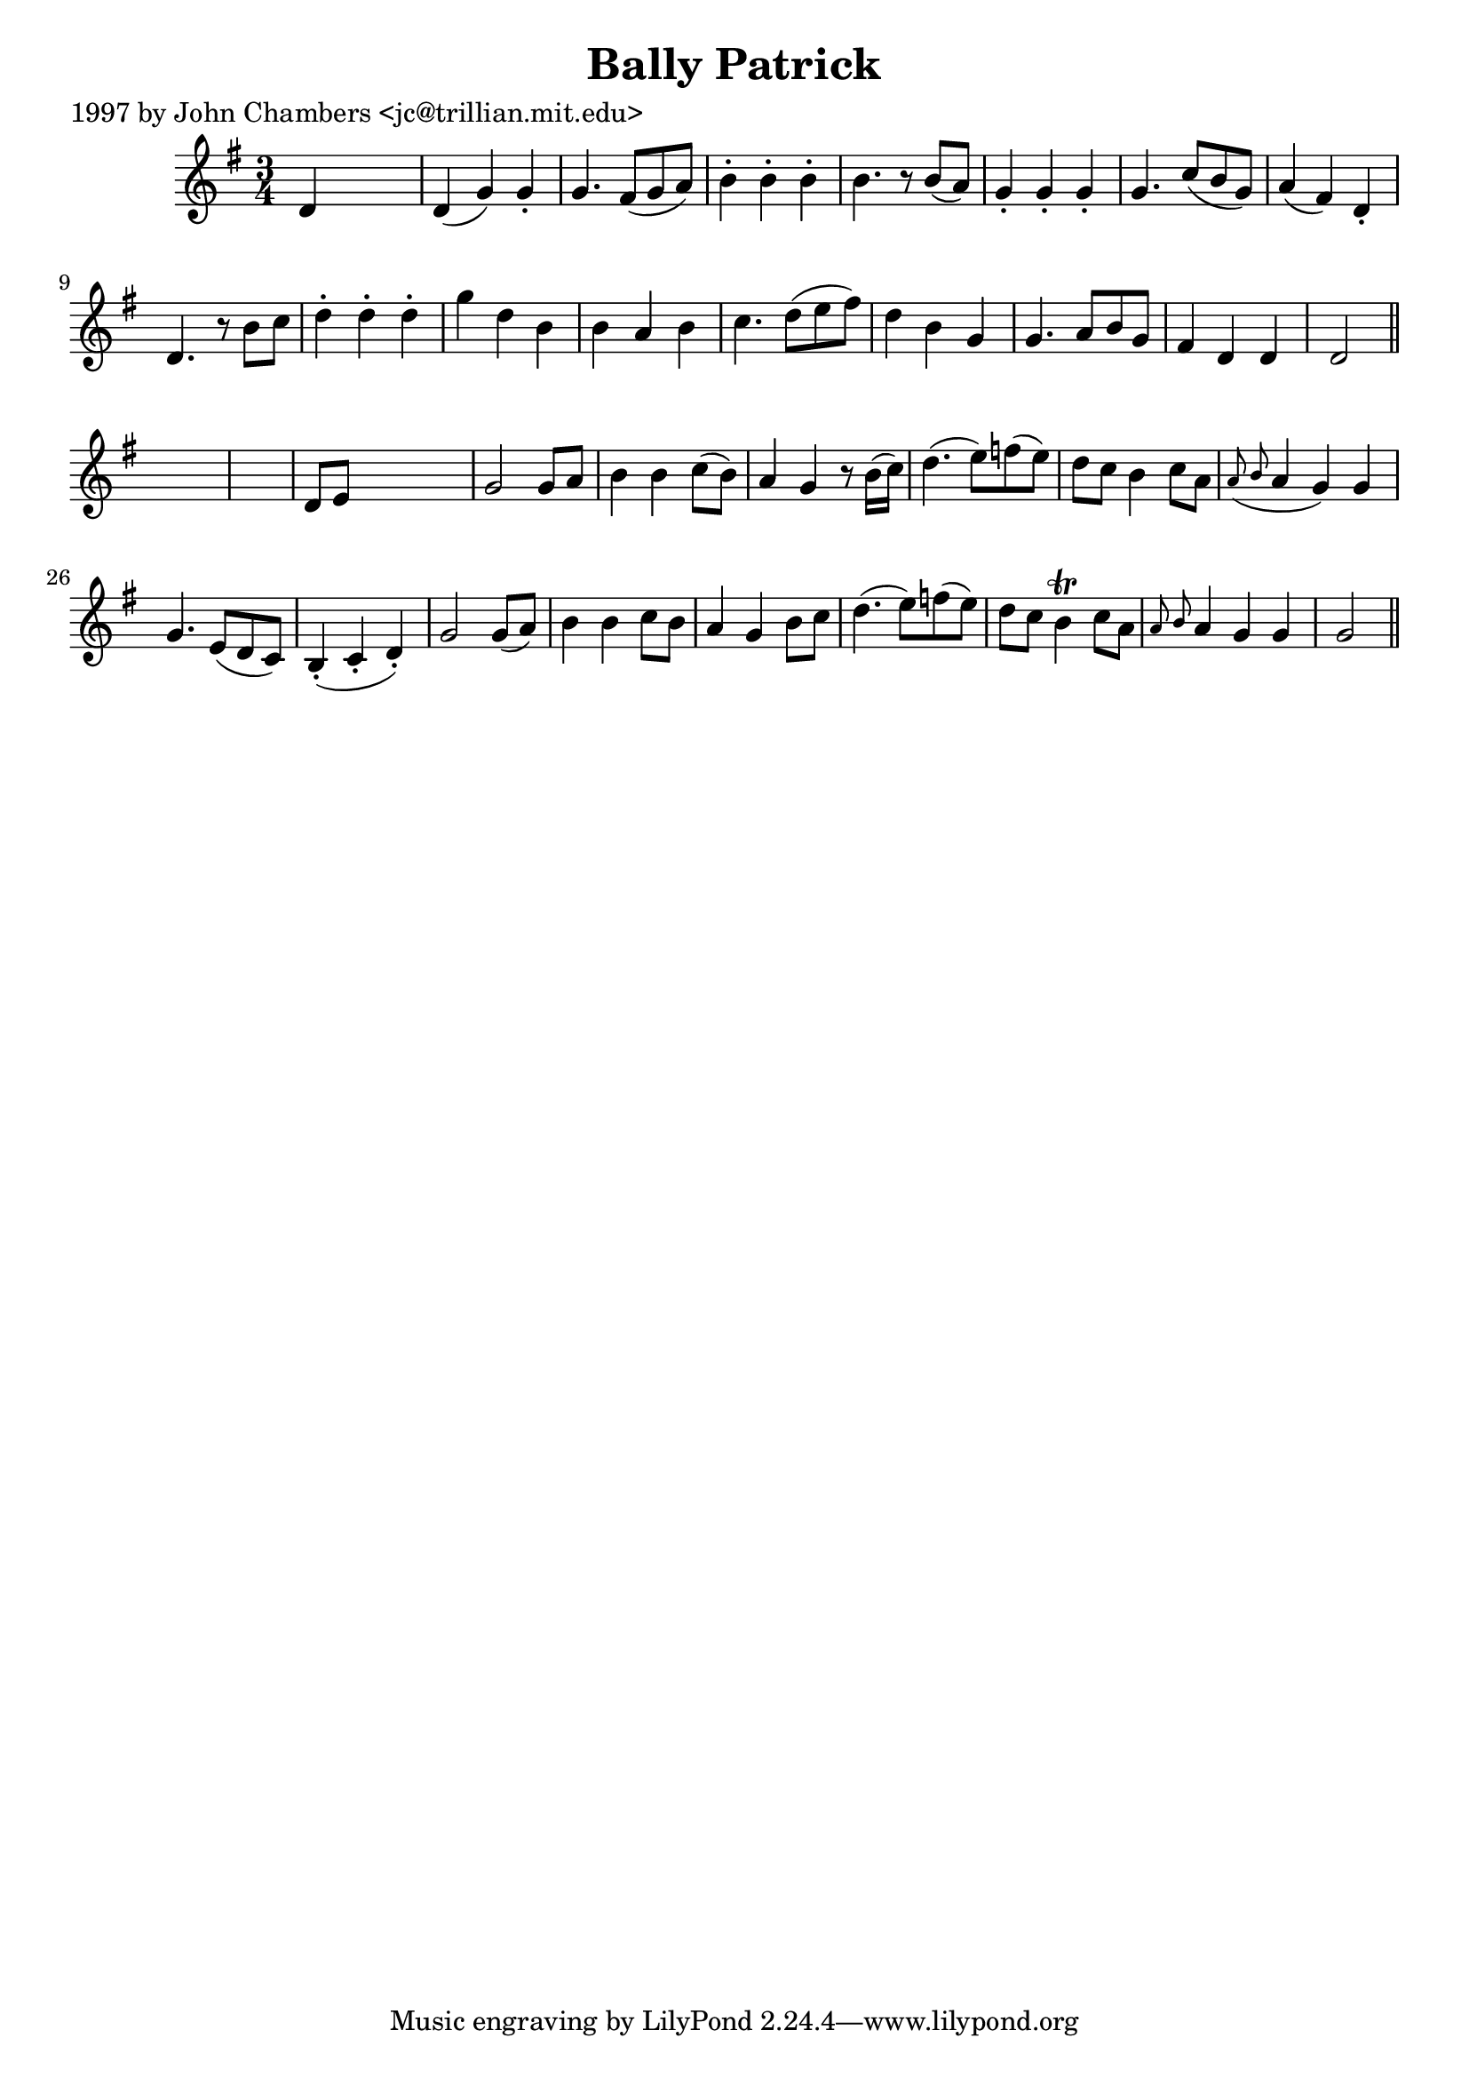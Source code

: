 
\version "2.16.2"
% automatically converted by musicxml2ly from xml/0235_jc.xml

%% additional definitions required by the score:
\language "english"


\header {
    poet = "1997 by John Chambers <jc@trillian.mit.edu>"
    encoder = "abc2xml version 63"
    encodingdate = "2015-01-25"
    title = "Bally Patrick"
    }

\layout {
    \context { \Score
        autoBeaming = ##f
        }
    }
PartPOneVoiceOne =  \relative d' {
    \key g \major \time 3/4 d4 s2 | % 2
    d4 ( g4 ) g4 -. | % 3
    g4. fs8 ( [ g8 a8 ) ] | % 4
    b4 -. b4 -. b4 -. | % 5
    b4. r8 b8 ( [ a8 ) ] | % 6
    g4 -. g4 -. g4 -. | % 7
    g4. c8 ( [ b8 g8 ) ] | % 8
    a4 ( fs4 ) d4 -. | % 9
    d4. r8 b'8 [ c8 ] | \barNumberCheck #10
    d4 -. d4 -. d4 -. | % 11
    g4 d4 b4 | % 12
    b4 a4 b4 | % 13
    c4. d8 ( [ e8 fs8 ) ] | % 14
    d4 b4 g4 | % 15
    g4. a8 [ b8 g8 ] | % 16
    fs4 d4 d4 | % 17
    d2 \bar "||"
    s1 | % 19
    d8 [ e8 ] s2 | \barNumberCheck #20
    g2 g8 [ a8 ] | % 21
    b4 b4 c8 ( [ b8 ) ] | % 22
    a4 g4 r8 b16 ( [ c16 ) ] | % 23
    d4. ( e8 ) [ f8 ( e8 ) ] | % 24
    d8 [ c8 ] b4 c8 [ a8 ] | % 25
    \grace { a8 ( b8 } a4 g4 ) g4 | % 26
    g4. e8 ( [ d8 c8 ) ] | % 27
    b4 ( -. c4 -. d4 ) -. | % 28
    g2 g8 ( [ a8 ) ] | % 29
    b4 b4 c8 [ b8 ] | \barNumberCheck #30
    a4 g4 b8 [ c8 ] | % 31
    d4. ( e8 ) [ f8 ( e8 ) ] | % 32
    d8 [ c8 ] b4 \trill c8 [ a8 ] | % 33
    \grace { a8 b8 } a4 g4 g4 | % 34
    g2 \bar "||"
    }


% The score definition
\score {
    <<
        \new Staff <<
            \context Staff << 
                \context Voice = "PartPOneVoiceOne" { \PartPOneVoiceOne }
                >>
            >>
        
        >>
    \layout {}
    % To create MIDI output, uncomment the following line:
    %  \midi {}
    }

